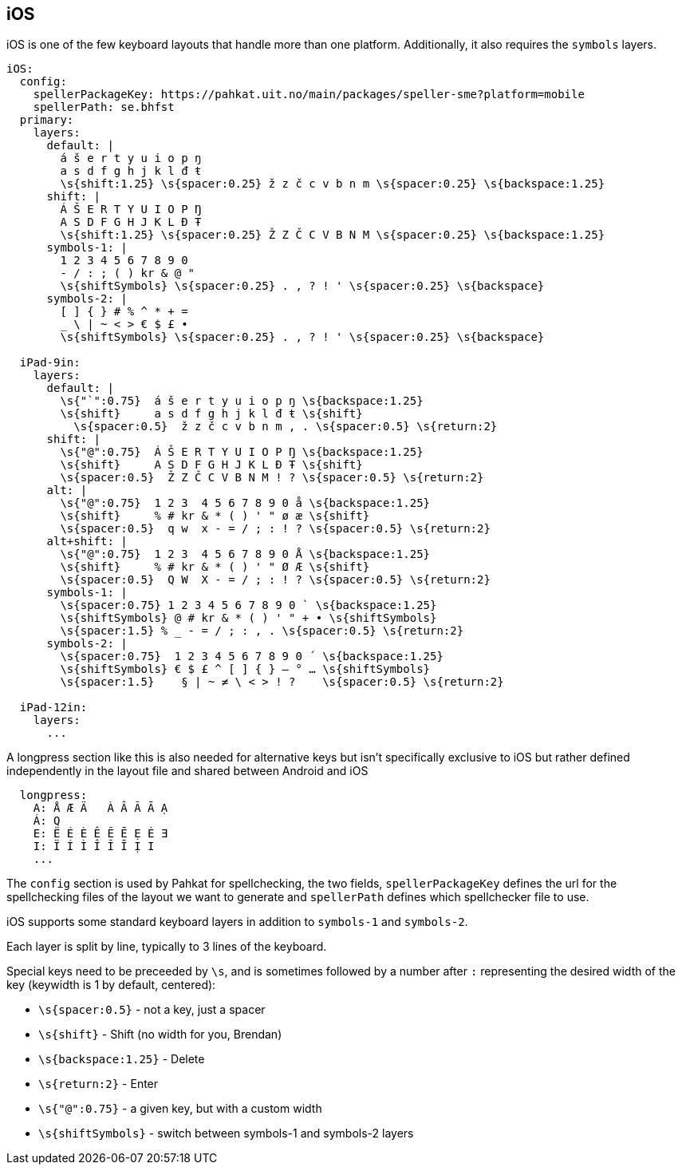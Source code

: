 == iOS

iOS is one of the few keyboard layouts that handle more than one platform.
Additionally, it also requires the `symbols` layers.

```
iOS:
  config:
    spellerPackageKey: https://pahkat.uit.no/main/packages/speller-sme?platform=mobile
    spellerPath: se.bhfst
  primary:
    layers:
      default: |
        á š e r t y u i o p ŋ
        a s d f g h j k l đ ŧ
        \s{shift:1.25} \s{spacer:0.25} ž z č c v b n m \s{spacer:0.25} \s{backspace:1.25}
      shift: |
        Á Š E R T Y U I O P Ŋ
        A S D F G H J K L Đ Ŧ
        \s{shift:1.25} \s{spacer:0.25} Ž Z Č C V B N M \s{spacer:0.25} \s{backspace:1.25}
      symbols-1: |
        1 2 3 4 5 6 7 8 9 0
        - / : ; ( ) kr & @ "
        \s{shiftSymbols} \s{spacer:0.25} . , ? ! ' \s{spacer:0.25} \s{backspace}
      symbols-2: |
        [ ] { } # % ^ * + =
        _ \ | ~ < > € $ £ •
        \s{shiftSymbols} \s{spacer:0.25} . , ? ! ' \s{spacer:0.25} \s{backspace}
      
  iPad-9in:
    layers:
      default: |
        \s{"`":0.75}  á š e r t y u i o p ŋ \s{backspace:1.25}
        \s{shift}     a s d f g h j k l đ ŧ \s{shift}
          \s{spacer:0.5}  ž z č c v b n m , . \s{spacer:0.5} \s{return:2}
      shift: |
        \s{"@":0.75}  Á Š E R T Y U I O P Ŋ \s{backspace:1.25}
        \s{shift}     A S D F G H J K L Đ Ŧ \s{shift}
        \s{spacer:0.5}  Ž Z Č C V B N M ! ? \s{spacer:0.5} \s{return:2}
      alt: |
        \s{"@":0.75}  1 2 3  4 5 6 7 8 9 0 å \s{backspace:1.25}
        \s{shift}     % # kr & * ( ) ' " ø æ \s{shift}
        \s{spacer:0.5}  q w  x - = / ; : ! ? \s{spacer:0.5} \s{return:2}
      alt+shift: |
        \s{"@":0.75}  1 2 3  4 5 6 7 8 9 0 Å \s{backspace:1.25}
        \s{shift}     % # kr & * ( ) ' " Ø Æ \s{shift}
        \s{spacer:0.5}  Q W  X - = / ; : ! ? \s{spacer:0.5} \s{return:2}
      symbols-1: |
        \s{spacer:0.75} 1 2 3 4 5 6 7 8 9 0 ` \s{backspace:1.25}
        \s{shiftSymbols} @ # kr & * ( ) ' " + • \s{shiftSymbols}
        \s{spacer:1.5} % _ - = / ; : , . \s{spacer:0.5} \s{return:2}
      symbols-2: |
        \s{spacer:0.75}  1 2 3 4 5 6 7 8 9 0 ´ \s{backspace:1.25}
        \s{shiftSymbols} € $ £ ^ [ ] { } — ° … \s{shiftSymbols}
        \s{spacer:1.5}    § | ~ ≠ \ < > ! ?    \s{spacer:0.5} \s{return:2}
    
  iPad-12in:
    layers:
      ...
```

A longpress section like this is also needed for alternative keys but isn't specifically exclusive to iOS but rather defined independently in the layout file and shared between Android and iOS
```
  longpress:
    A: Å Æ Ä   À Â Ã Ā Ạ
    Á: Q
    E: Ë É È Ê Ẽ Ē Ẹ Ė Ǝ
    I: Ï Í Ì Î Ĩ Ī Ị I
    ...
```

The `config` section is used by Pahkat for spellchecking, the two fields, `spellerPackageKey` defines the url for the spellchecking files of the layout we want to generate and `spellerPath` defines which spellchecker file to use.

iOS supports some standard keyboard layers in addition to `symbols-1` and `symbols-2`. 

Each layer is split by line,
typically to 3 lines of the keyboard. 

Special keys need to be preceeded by `\s`,
and is sometimes followed by a number after `:` representing the desired width of the key (keywidth is 1
 by default, centered):

* `\s{spacer:0.5}` - not a key, just a spacer
* `\s{shift}` - Shift (no width for you, Brendan)
* `\s{backspace:1.25}` - Delete
* `\s{return:2}` - Enter
* `\s{"@":0.75}` - a given key, but with a custom width
* `\s{shiftSymbols}` - switch between symbols-1 and symbols-2 layers
